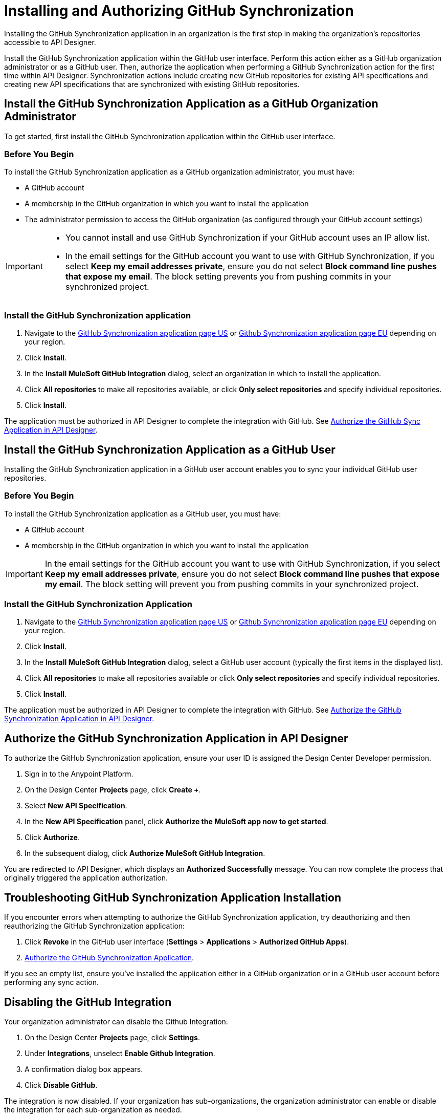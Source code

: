 = Installing and Authorizing GitHub Synchronization

Installing the GitHub Synchronization application in an organization is the first step in making the organization’s repositories accessible to API Designer.

Install the GitHub Synchronization application within the GitHub user interface. Perform this action either as a GitHub organization administrator or as a GitHub user. Then, authorize the application when performing a GitHub Synchronization action for the first time within API Designer. Synchronization actions include creating new GitHub repositories for existing API specifications and creating new API specifications that are synchronized with existing GitHub repositories.

== Install the GitHub Synchronization Application as a GitHub Organization Administrator

To get started, first install the GitHub Synchronization application within the GitHub user interface.

=== Before You Begin

To install the GitHub Synchronization application as a GitHub organization administrator, you must have:

* A GitHub account
* A membership in the GitHub organization in which you want to install the application
* The administrator permission to access the GitHub organization (as configured through your GitHub account settings)

[IMPORTANT]
--
* You cannot install and use GitHub Synchronization if your GitHub account uses an IP allow list. 

* In the email settings for the GitHub account you want to use with GitHub Synchronization, if you select *Keep my email addresses private*, ensure you do not select *Block command line pushes that expose my email*. The block setting prevents you from pushing commits in your synchronized project.
--

=== Install the GitHub Synchronization application

. Navigate to the https://github.com/apps/mulesoft-github-integration[GitHub Synchronization application page US^] or https://github.com/apps/muesoft-github-integration-eu[Github Synchronization application page EU^] depending on your region.
. Click *Install*.
. In the *Install MuleSoft GitHub Integration* dialog, select an organization in which to install the application.
. Click *All repositories* to make all repositories available, or click *Only select repositories* and specify individual repositories.
. Click *Install*.

The application must be authorized in API Designer to complete the integration with GitHub. See xref:design-ghs-install-authorize.adoc#authorize-the-github-synchronization-application-in-api-designer[Authorize the GitHub Sync Application in API Designer].

== Install the GitHub Synchronization Application as a GitHub User

Installing the GitHub Synchronization application in a GitHub user account enables you to sync your individual GitHub user repositories. 

=== Before You Begin

To install the GitHub Synchronization application as a GitHub user, you must have:

* A GitHub account
* A membership in the GitHub organization in which you want to install the application

[IMPORTANT]
In the email settings for the GitHub account you want to use with GitHub Synchronization, if you select *Keep my email addresses private*, ensure you do not select *Block command line pushes that expose my email*. The block setting will prevent you from pushing commits in your synchronized project.

=== Install the GitHub Synchronization Application

. Navigate to the https://github.com/apps/mulesoft-github-integration[GitHub Synchronization application page US] or https://github.com/apps/muesoft-github-integration-eu[Github Synchronization application page EU] depending on your region.
. Click *Install*.
. In the *Install MuleSoft GitHub Integration* dialog, select a GitHub user account (typically the first items in the displayed list).
. Click *All repositories* to make all repositories available or click *Only select repositories* and specify individual repositories.
. Click *Install*.

The application must be authorized in API Designer to complete the integration with GitHub. See xref:authorize-the-github-synchronization-application-in-api-designer[Authorize the GitHub Synchronization Application in API Designer].

== Authorize the GitHub Synchronization Application in API Designer

To authorize the GitHub Synchronization application, ensure your user ID is assigned the Design Center Developer permission.

. Sign in to the Anypoint Platform.
. On the Design Center *Projects* page, click *Create +*.
. Select *New API Specification*.
. In the *New API Specification* panel, click *Authorize the MuleSoft app now to get started*.
. Click *Authorize*.
. In the subsequent dialog, click *Authorize MuleSoft GitHub Integration*.

You are redirected to API Designer, which displays an *Authorized Successfully* message. You can now complete the process that originally triggered the application authorization.

== Troubleshooting GitHub Synchronization Application Installation

If you encounter errors when attempting to authorize the GitHub Synchronization application, try deauthorizing and then reauthorizing the GitHub Synchronization application:

. Click *Revoke* in the GitHub user interface (*Settings* > *Applications* > *Authorized GitHub Apps*).
. xref:authorize-the-github-synchronization-application-in-api-designer[Authorize the GitHub Synchronization Application].

If you see an empty list, ensure you've installed the application either in a GitHub organization or in a GitHub user account before performing any sync action.

== Disabling the GitHub Integration

Your organization administrator can disable the Github Integration:

. On the Design Center *Projects* page, click *Settings*.
. Under *Integrations*, unselect *Enable Github Integration*.
. A confirmation dialog box appears.
. Click *Disable GitHub*.

The integration is now disabled.
If your organization has sub-organizations, the organization administrator can enable or disable the integration for each sub-organization as needed.

WARNING: This action disables source syncing for all users and projects in your organization. If the integration is re-enabled, all past synchronizations are lost even when the repositories still exist on GitHub.
